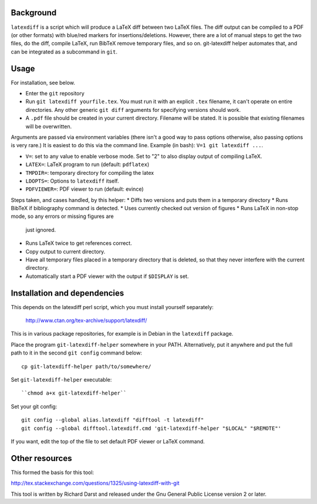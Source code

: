 
Background
==========

``latexdiff`` is a script which will produce a LaTeX diff between two
LaTeX files.  The diff output can be compiled to a PDF (or other
formats) with blue/red markers for insertions/deletions.  However,
there are a lot of manual steps to get the two files, do the diff,
compile LaTeX, run BibTeX remove temporary files, and so on.
git-latexdiff helper automates that, and can be integrated as a
subcommand in ``git``.



Usage
=====

For installation, see below.

* Enter the ``git`` repository

* Run ``git latexdiff yourfile.tex``.  You must run it with an
  explicit ``.tex`` filename, it can't operate on entire directories.
  Any other generic ``git diff`` arguments for specifying versions
  should work.

* A ``.pdf`` file should be created in your current directory.
  Filename will be stated.  It is possible that existing filenames
  will be overwritten.

Arguments are passed via environment variables (there isn't a good way
to pass options otherwise, also passing options is very rare.)  It is
easiest to do this via the command line.  Example (in bash): ``V=1 git
latexdiff ...``.

* ``V=``: set to any value to enable verbose mode.  Set to "2" to also
  display output of compiling LaTeX.
* ``LATEX=``: LaTeX program to run (default: ``pdflatex``)
* ``TMPDIR=``: temporary directory for compiling the latex
* ``LDOPTS=``: Options to ``latexdiff`` itself.
* ``PDFVIEWER=``: PDF viewer to run (default: evince)


Steps taken, and cases handled, by this helper:
* Diffs two versions and puts them in a temporary directory
* Runs BibTeX if \bibliography command is detected.
* Uses currently checked out version of figures
* Runs LaTeX in non-stop mode, so any errors or missing figures are
  just ignored.
* Runs LaTeX twice to get references correct.
* Copy output to current directory.
* Have all temporary files placed in a temporary directory that is
  deleted, so that they never interfere with the current directory.
* Automatically start a PDF viewer with the output if ``$DISPLAY`` is
  set.



Installation and dependencies
=============================

This depends on the latexdiff perl script, which you must install
yourself separately:
  http://www.ctan.org/tex-archive/support/latexdiff/
This is in various package repositories, for example is in Debian in
the ``latexdiff`` package.



Place the program ``git-latexdiff-helper`` somewhere in your PATH.
Alternatively, put it anywhere and put the full path to it in the
second ``git config`` command below::

    cp git-latexdiff-helper path/to/somewhere/

Set ``git-latexdiff-helper`` executable::

    ``chmod a+x git-latexdiff-helper``

Set your git config::

    git config --global alias.latexdiff "difftool -t latexdiff"
    git config --global difftool.latexdiff.cmd 'git-latexdiff-helper "$LOCAL" "$REMOTE"'

If you want, edit the top of the file to set default PDF viewer or
LaTeX command.


Other resources
===============

This formed the basis for this tool:

http://tex.stackexchange.com/questions/1325/using-latexdiff-with-git

This tool is written by Richard Darst and released under the Gnu
General Public License version 2 or later.

